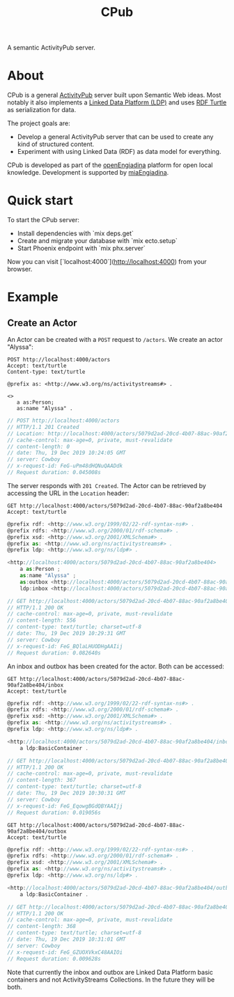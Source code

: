 #+TITLE: CPub

A semantic ActivityPub server.

* About

CPub is a general [[https://www.w3.org/TR/activitypub/][ActivityPub]] server built upon Semantic Web ideas. Most notably it also implements a [[https://www.w3.org/TR/ldp/][Linked Data Platform (LDP)]] and uses [[https://www.w3.org/TR/turtle/][RDF Turtle]] as serialization for data.

The project goals are:

- Develop a general ActivityPub server that can be used to create any kind of structured content.
- Experiment with using Linked Data (RDF) as data model for everything.

CPub is developed as part of the [[https://miaengiadina.github.io/openengiadina/][openEngiadina]] platform for open local knowledge. Development is supported by [[https://www.miaengiadina.ch/][miaEngiadina]].

* Quick start

To start the CPub server:

  * Install dependencies with `mix deps.get`
  * Create and migrate your database with `mix ecto.setup`
  * Start Phoenix endpoint with `mix phx.server`

Now you can visit [`localhost:4000`](http://localhost:4000) from your browser.

* Example
** Create an Actor

An Actor can be created with a ~POST~ request to ~/actors~. We create an actor "Alyssa":

#+BEGIN_SRC restclient :exports both
POST http://localhost:4000/actors
Accept: text/turtle
Content-type: text/turtle

@prefix as: <http://www.w3.org/ns/activitystreams#> .

<>
   a as:Person;
   as:name "Alyssa" .
#+END_SRC

#+RESULTS:
#+BEGIN_SRC js
// POST http://localhost:4000/actors
// HTTP/1.1 201 Created
// Location: http://localhost:4000/actors/5079d2ad-20cd-4b07-88ac-90af2a8be404
// cache-control: max-age=0, private, must-revalidate
// content-length: 0
// date: Thu, 19 Dec 2019 10:24:05 GMT
// server: Cowboy
// x-request-id: FeG-uPm48dHQNuQAADdk
// Request duration: 0.045008s
#+END_SRC

The server responds with ~201 Created~. The Actor can be retrieved by accessing the URL in the ~Location~ header:

#+BEGIN_SRC restclient :exports both
GET http://localhost:4000/actors/5079d2ad-20cd-4b07-88ac-90af2a8be404
Accept: text/turtle
#+END_SRC

#+RESULTS:
#+BEGIN_SRC js
@prefix rdf: <http://www.w3.org/1999/02/22-rdf-syntax-ns#> .
@prefix rdfs: <http://www.w3.org/2000/01/rdf-schema#> .
@prefix xsd: <http://www.w3.org/2001/XMLSchema#> .
@prefix as: <http://www.w3.org/ns/activitystreams#> .
@prefix ldp: <http://www.w3.org/ns/ldp#> .

<http://localhost:4000/actors/5079d2ad-20cd-4b07-88ac-90af2a8be404>
    a as:Person ;
    as:name "Alyssa" ;
    as:outbox <http://localhost:4000/actors/5079d2ad-20cd-4b07-88ac-90af2a8be404/outbox> ;
    ldp:inbox <http://localhost:4000/actors/5079d2ad-20cd-4b07-88ac-90af2a8be404/inbox> .

// GET http://localhost:4000/actors/5079d2ad-20cd-4b07-88ac-90af2a8be404
// HTTP/1.1 200 OK
// cache-control: max-age=0, private, must-revalidate
// content-length: 556
// content-type: text/turtle; charset=utf-8
// date: Thu, 19 Dec 2019 10:29:31 GMT
// server: Cowboy
// x-request-id: FeG_BQlaLHUODHgAAIij
// Request duration: 0.082640s
#+END_SRC

An inbox and outbox has been created for the actor. Both can be accessed:

#+BEGIN_SRC restclient :exports both
GET http://localhost:4000/actors/5079d2ad-20cd-4b07-88ac-90af2a8be404/inbox
Accept: text/turtle
#+END_SRC

#+RESULTS:
#+BEGIN_SRC js
@prefix rdf: <http://www.w3.org/1999/02/22-rdf-syntax-ns#> .
@prefix rdfs: <http://www.w3.org/2000/01/rdf-schema#> .
@prefix xsd: <http://www.w3.org/2001/XMLSchema#> .
@prefix as: <http://www.w3.org/ns/activitystreams#> .
@prefix ldp: <http://www.w3.org/ns/ldp#> .

<http://localhost:4000/actors/5079d2ad-20cd-4b07-88ac-90af2a8be404/inbox>
    a ldp:BasicContainer .

// GET http://localhost:4000/actors/5079d2ad-20cd-4b07-88ac-90af2a8be404/inbox
// HTTP/1.1 200 OK
// cache-control: max-age=0, private, must-revalidate
// content-length: 367
// content-type: text/turtle; charset=utf-8
// date: Thu, 19 Dec 2019 10:30:31 GMT
// server: Cowboy
// x-request-id: FeG_EqowgBGdQBYAAIjj
// Request duration: 0.019056s
#+END_SRC

#+BEGIN_SRC restclient :exports both
GET http://localhost:4000/actors/5079d2ad-20cd-4b07-88ac-90af2a8be404/outbox
Accept: text/turtle
#+END_SRC

#+RESULTS:
#+BEGIN_SRC js
@prefix rdf: <http://www.w3.org/1999/02/22-rdf-syntax-ns#> .
@prefix rdfs: <http://www.w3.org/2000/01/rdf-schema#> .
@prefix xsd: <http://www.w3.org/2001/XMLSchema#> .
@prefix as: <http://www.w3.org/ns/activitystreams#> .
@prefix ldp: <http://www.w3.org/ns/ldp#> .

<http://localhost:4000/actors/5079d2ad-20cd-4b07-88ac-90af2a8be404/outbox>
    a ldp:BasicContainer .

// GET http://localhost:4000/actors/5079d2ad-20cd-4b07-88ac-90af2a8be404/outbox
// HTTP/1.1 200 OK
// cache-control: max-age=0, private, must-revalidate
// content-length: 368
// content-type: text/turtle; charset=utf-8
// date: Thu, 19 Dec 2019 10:31:01 GMT
// server: Cowboy
// x-request-id: FeG_GZUOXVkxC48AAIOi
// Request duration: 0.009628s
#+END_SRC

Note that currently the inbox and outbox are Linked Data Platform basic containers and not ActivityStreams Collections. In the future they will be both.
